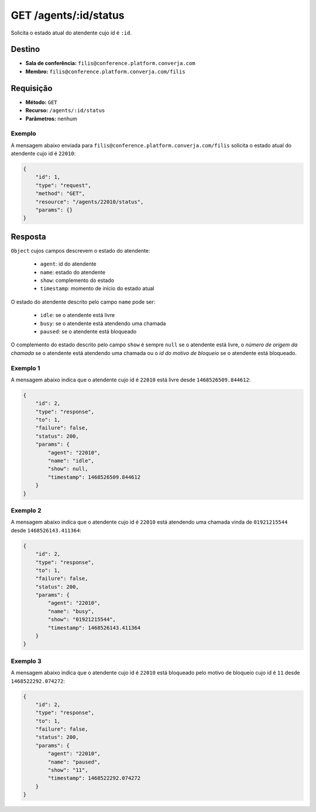 GET /agents/:id/status
======================

Solicita o estado atual do atendente cujo id é ``:id``.


Destino
-------

* **Sala de conferência:** ``filis@conference.platform.converja.com``
* **Membro:** ``filis@conference.platform.converja.com/filis``


Requisição
----------

* **Método:** ``GET``
* **Recurso:** ``/agents/:id/status``
* **Parâmetros:** nenhum


Exemplo
^^^^^^^

A mensagem abaixo enviada para ``filis@conference.platform.converja.com/filis`` solicita o estado atual do atendente cujo id é ``22010``:

.. code-block:: json

    {
        "id": 1,
        "type": "request",
        "method": "GET",
        "resource": "/agents/22010/status",
        "params": {}
    }


Resposta
--------

``Object`` cujos campos descrevem o estado do atendente:

 * ``agent``: id do atendente
 * ``name``: estado do atendente
 * ``show``: complemento do estado
 * ``timestamp``: momento de início do estado atual

O estado do atendente descrito pelo campo ``name`` pode ser:

 * ``idle``: se o atendente está livre
 * ``busy``: se o atendente está atendendo uma chamada
 * ``paused``: se o atendente está bloqueado

O complemento do estado descrito pelo campo ``show`` é sempre ``null`` se o atendente está livre, o *número de origem da chamada* se o atendente está atendendo uma chamada ou o *id do motivo de bloqueio* se o atendente está bloqueado.


Exemplo 1
^^^^^^^^^

A mensagem abaixo indica que o atendente cujo id é ``22010`` está livre desde ``1468526509.844612``:

.. code-block:: json

    {
        "id": 2,
        "type": "response",
        "to": 1,
        "failure": false,
        "status": 200,
        "params": {
            "agent": "22010",
            "name": "idle",
            "show": null,
            "timestamp": 1468526509.844612
        }
    }


Exemplo 2
^^^^^^^^^

A mensagem abaixo indica que o atendente cujo id é ``22010`` está atendendo uma chamada vinda de ``01921215544`` desde ``1468526143.411364``:

.. code-block:: json

    {
        "id": 2,
        "type": "response",
        "to": 1,
        "failure": false,
        "status": 200,
        "params": {
            "agent": "22010",
            "name": "busy",
            "show": "01921215544",
            "timestamp": 1468526143.411364
        }
    }


Exemplo 3
^^^^^^^^^

A mensagem abaixo indica que o atendente cujo id é ``22010`` está bloqueado pelo motivo de bloqueio cujo id é ``11`` desde ``1468522292.074272``:

.. code-block:: json

    {
        "id": 2,
        "type": "response",
        "to": 1,
        "failure": false,
        "status": 200,
        "params": {
            "agent": "22010",
            "name": "paused",
            "show": "11",
            "timestamp": 1468522292.074272
        }
    }
